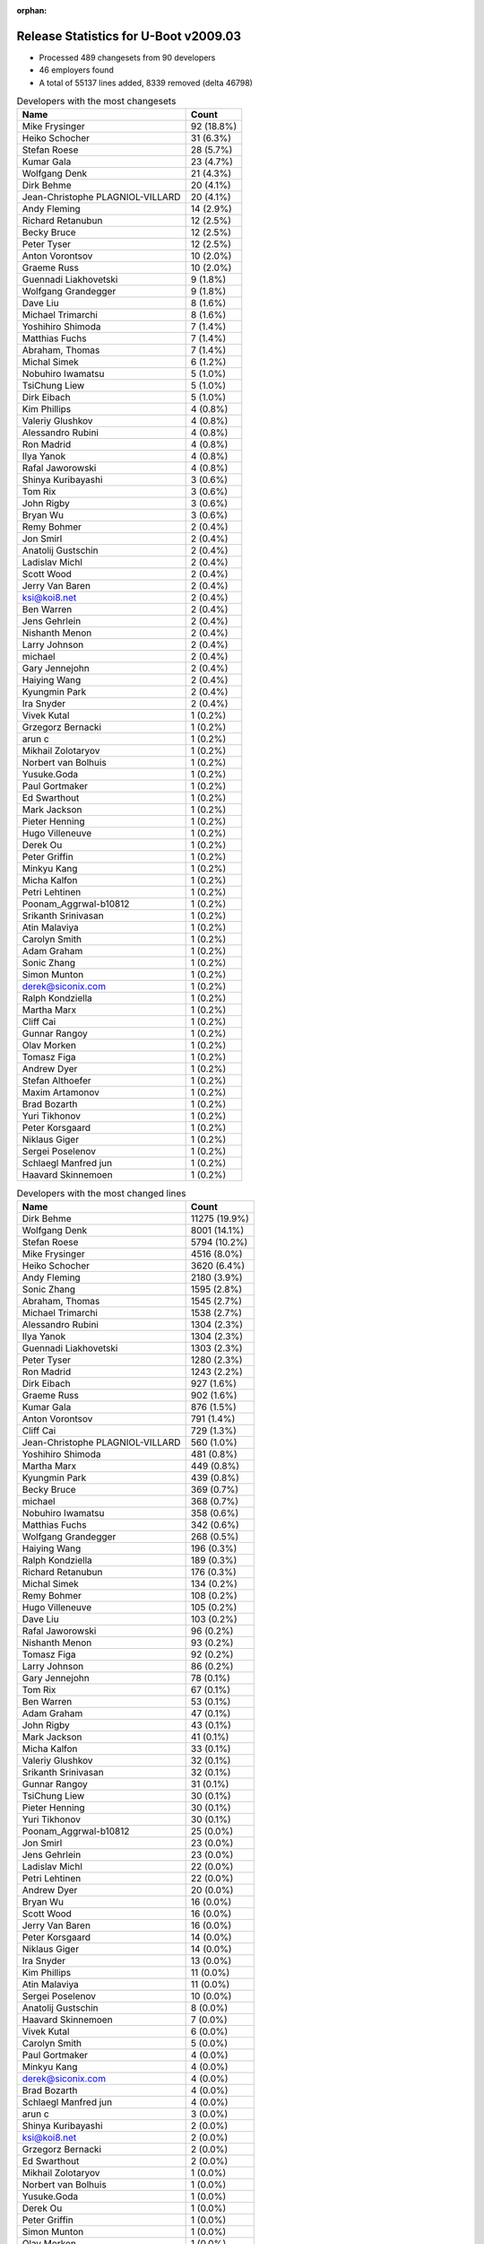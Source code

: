 :orphan:

Release Statistics for U-Boot v2009.03
======================================

* Processed 489 changesets from 90 developers

* 46 employers found

* A total of 55137 lines added, 8339 removed (delta 46798)

.. table:: Developers with the most changesets
   :widths: auto

   ================================  =====
   Name                              Count
   ================================  =====
   Mike Frysinger                    92 (18.8%)
   Heiko Schocher                    31 (6.3%)
   Stefan Roese                      28 (5.7%)
   Kumar Gala                        23 (4.7%)
   Wolfgang Denk                     21 (4.3%)
   Dirk Behme                        20 (4.1%)
   Jean-Christophe PLAGNIOL-VILLARD  20 (4.1%)
   Andy Fleming                      14 (2.9%)
   Richard Retanubun                 12 (2.5%)
   Becky Bruce                       12 (2.5%)
   Peter Tyser                       12 (2.5%)
   Anton Vorontsov                   10 (2.0%)
   Graeme Russ                       10 (2.0%)
   Guennadi Liakhovetski             9 (1.8%)
   Wolfgang Grandegger               9 (1.8%)
   Dave Liu                          8 (1.6%)
   Michael Trimarchi                 8 (1.6%)
   Yoshihiro Shimoda                 7 (1.4%)
   Matthias Fuchs                    7 (1.4%)
   Abraham, Thomas                   7 (1.4%)
   Michal Simek                      6 (1.2%)
   Nobuhiro Iwamatsu                 5 (1.0%)
   TsiChung Liew                     5 (1.0%)
   Dirk Eibach                       5 (1.0%)
   Kim Phillips                      4 (0.8%)
   Valeriy Glushkov                  4 (0.8%)
   Alessandro Rubini                 4 (0.8%)
   Ron Madrid                        4 (0.8%)
   Ilya Yanok                        4 (0.8%)
   Rafal Jaworowski                  4 (0.8%)
   Shinya Kuribayashi                3 (0.6%)
   Tom Rix                           3 (0.6%)
   John Rigby                        3 (0.6%)
   Bryan Wu                          3 (0.6%)
   Remy Bohmer                       2 (0.4%)
   Jon Smirl                         2 (0.4%)
   Anatolij Gustschin                2 (0.4%)
   Ladislav Michl                    2 (0.4%)
   Scott Wood                        2 (0.4%)
   Jerry Van Baren                   2 (0.4%)
   ksi@koi8.net                      2 (0.4%)
   Ben Warren                        2 (0.4%)
   Jens Gehrlein                     2 (0.4%)
   Nishanth Menon                    2 (0.4%)
   Larry Johnson                     2 (0.4%)
   michael                           2 (0.4%)
   Gary Jennejohn                    2 (0.4%)
   Haiying Wang                      2 (0.4%)
   Kyungmin Park                     2 (0.4%)
   Ira Snyder                        2 (0.4%)
   Vivek Kutal                       1 (0.2%)
   Grzegorz Bernacki                 1 (0.2%)
   arun c                            1 (0.2%)
   Mikhail Zolotaryov                1 (0.2%)
   Norbert van Bolhuis               1 (0.2%)
   Yusuke.Goda                       1 (0.2%)
   Paul Gortmaker                    1 (0.2%)
   Ed Swarthout                      1 (0.2%)
   Mark Jackson                      1 (0.2%)
   Pieter Henning                    1 (0.2%)
   Hugo Villeneuve                   1 (0.2%)
   Derek Ou                          1 (0.2%)
   Peter Griffin                     1 (0.2%)
   Minkyu Kang                       1 (0.2%)
   Micha Kalfon                      1 (0.2%)
   Petri Lehtinen                    1 (0.2%)
   Poonam_Aggrwal-b10812             1 (0.2%)
   Srikanth Srinivasan               1 (0.2%)
   Atin Malaviya                     1 (0.2%)
   Carolyn Smith                     1 (0.2%)
   Adam Graham                       1 (0.2%)
   Sonic Zhang                       1 (0.2%)
   Simon Munton                      1 (0.2%)
   derek@siconix.com                 1 (0.2%)
   Ralph Kondziella                  1 (0.2%)
   Martha Marx                       1 (0.2%)
   Cliff Cai                         1 (0.2%)
   Gunnar Rangoy                     1 (0.2%)
   Olav Morken                       1 (0.2%)
   Tomasz Figa                       1 (0.2%)
   Andrew Dyer                       1 (0.2%)
   Stefan Althoefer                  1 (0.2%)
   Maxim Artamonov                   1 (0.2%)
   Brad Bozarth                      1 (0.2%)
   Yuri Tikhonov                     1 (0.2%)
   Peter Korsgaard                   1 (0.2%)
   Niklaus Giger                     1 (0.2%)
   Sergei Poselenov                  1 (0.2%)
   Schlaegl Manfred jun              1 (0.2%)
   Haavard Skinnemoen                1 (0.2%)
   ================================  =====


.. table:: Developers with the most changed lines
   :widths: auto

   ================================  =====
   Name                              Count
   ================================  =====
   Dirk Behme                        11275 (19.9%)
   Wolfgang Denk                     8001 (14.1%)
   Stefan Roese                      5794 (10.2%)
   Mike Frysinger                    4516 (8.0%)
   Heiko Schocher                    3620 (6.4%)
   Andy Fleming                      2180 (3.9%)
   Sonic Zhang                       1595 (2.8%)
   Abraham, Thomas                   1545 (2.7%)
   Michael Trimarchi                 1538 (2.7%)
   Alessandro Rubini                 1304 (2.3%)
   Ilya Yanok                        1304 (2.3%)
   Guennadi Liakhovetski             1303 (2.3%)
   Peter Tyser                       1280 (2.3%)
   Ron Madrid                        1243 (2.2%)
   Dirk Eibach                       927 (1.6%)
   Graeme Russ                       902 (1.6%)
   Kumar Gala                        876 (1.5%)
   Anton Vorontsov                   791 (1.4%)
   Cliff Cai                         729 (1.3%)
   Jean-Christophe PLAGNIOL-VILLARD  560 (1.0%)
   Yoshihiro Shimoda                 481 (0.8%)
   Martha Marx                       449 (0.8%)
   Kyungmin Park                     439 (0.8%)
   Becky Bruce                       369 (0.7%)
   michael                           368 (0.7%)
   Nobuhiro Iwamatsu                 358 (0.6%)
   Matthias Fuchs                    342 (0.6%)
   Wolfgang Grandegger               268 (0.5%)
   Haiying Wang                      196 (0.3%)
   Ralph Kondziella                  189 (0.3%)
   Richard Retanubun                 176 (0.3%)
   Michal Simek                      134 (0.2%)
   Remy Bohmer                       108 (0.2%)
   Hugo Villeneuve                   105 (0.2%)
   Dave Liu                          103 (0.2%)
   Rafal Jaworowski                  96 (0.2%)
   Nishanth Menon                    93 (0.2%)
   Tomasz Figa                       92 (0.2%)
   Larry Johnson                     86 (0.2%)
   Gary Jennejohn                    78 (0.1%)
   Tom Rix                           67 (0.1%)
   Ben Warren                        53 (0.1%)
   Adam Graham                       47 (0.1%)
   John Rigby                        43 (0.1%)
   Mark Jackson                      41 (0.1%)
   Micha Kalfon                      33 (0.1%)
   Valeriy Glushkov                  32 (0.1%)
   Srikanth Srinivasan               32 (0.1%)
   Gunnar Rangoy                     31 (0.1%)
   TsiChung Liew                     30 (0.1%)
   Pieter Henning                    30 (0.1%)
   Yuri Tikhonov                     30 (0.1%)
   Poonam_Aggrwal-b10812             25 (0.0%)
   Jon Smirl                         23 (0.0%)
   Jens Gehrlein                     23 (0.0%)
   Ladislav Michl                    22 (0.0%)
   Petri Lehtinen                    22 (0.0%)
   Andrew Dyer                       20 (0.0%)
   Bryan Wu                          16 (0.0%)
   Scott Wood                        16 (0.0%)
   Jerry Van Baren                   16 (0.0%)
   Peter Korsgaard                   14 (0.0%)
   Niklaus Giger                     14 (0.0%)
   Ira Snyder                        13 (0.0%)
   Kim Phillips                      11 (0.0%)
   Atin Malaviya                     11 (0.0%)
   Sergei Poselenov                  10 (0.0%)
   Anatolij Gustschin                8 (0.0%)
   Haavard Skinnemoen                7 (0.0%)
   Vivek Kutal                       6 (0.0%)
   Carolyn Smith                     5 (0.0%)
   Paul Gortmaker                    4 (0.0%)
   Minkyu Kang                       4 (0.0%)
   derek@siconix.com                 4 (0.0%)
   Brad Bozarth                      4 (0.0%)
   Schlaegl Manfred jun              4 (0.0%)
   arun c                            3 (0.0%)
   Shinya Kuribayashi                2 (0.0%)
   ksi@koi8.net                      2 (0.0%)
   Grzegorz Bernacki                 2 (0.0%)
   Ed Swarthout                      2 (0.0%)
   Mikhail Zolotaryov                1 (0.0%)
   Norbert van Bolhuis               1 (0.0%)
   Yusuke.Goda                       1 (0.0%)
   Derek Ou                          1 (0.0%)
   Peter Griffin                     1 (0.0%)
   Simon Munton                      1 (0.0%)
   Olav Morken                       1 (0.0%)
   Stefan Althoefer                  1 (0.0%)
   Maxim Artamonov                   1 (0.0%)
   ================================  =====


.. table:: Developers with the most lines removed
   :widths: auto

   ================================  =====
   Name                              Count
   ================================  =====
   Matthias Fuchs                    73 (0.9%)
   Tom Rix                           64 (0.8%)
   Ladislav Michl                    7 (0.1%)
   Haavard Skinnemoen                5 (0.1%)
   Becky Bruce                       4 (0.0%)
   Hugo Villeneuve                   4 (0.0%)
   Ben Warren                        4 (0.0%)
   Carolyn Smith                     3 (0.0%)
   Ira Snyder                        1 (0.0%)
   Paul Gortmaker                    1 (0.0%)
   Schlaegl Manfred jun              1 (0.0%)
   ================================  =====


.. table:: Developers with the most signoffs (total 207)
   :widths: auto

   ================================  =====
   Name                              Count
   ================================  =====
   Kim Phillips                      32 (15.5%)
   Remy Bohmer                       29 (14.0%)
   Stefan Roese                      24 (11.6%)
   Ben Warren                        18 (8.7%)
   Scott Wood                        15 (7.2%)
   Nobuhiro Iwamatsu                 7 (3.4%)
   Mike Frysinger                    7 (3.4%)
   Jason Kridner                     5 (2.4%)
   Ravi Babu                         5 (2.4%)
   Swaminathan S                     5 (2.4%)
   Ajay Kumar Gupta                  5 (2.4%)
   Jean-Christophe PLAGNIOL-VILLARD  4 (1.9%)
   Wolfgang Denk                     4 (1.9%)
   Steve Sakoman                     3 (1.4%)
   Rafal Czubak                      3 (1.4%)
   Michael Trimarchi                 3 (1.4%)
   Derek Ou                          2 (1.0%)
   Gerald Van Baren                  2 (1.0%)
   Grazvydas Ignotas                 2 (1.0%)
   Paul Driveklepp                   2 (1.0%)
   Shinya Kuribayashi                2 (1.0%)
   Nishanth Menon                    2 (1.0%)
   Jens Gehrlein                     2 (1.0%)
   John Rigby                        2 (1.0%)
   Kumar Gala                        2 (1.0%)
   Matthias Fuchs                    1 (0.5%)
   Becky Bruce                       1 (0.5%)
   Olav Morken                       1 (0.5%)
   Arun C                            1 (0.5%)
   Poonam_Agarwal-b10812             1 (0.5%)
   Travis Wheatley                   1 (0.5%)
   Robin Getz                        1 (0.5%)
   Manikandan Pillai                 1 (0.5%)
   Stelian Pop                       1 (0.5%)
   Syed Mohammed Khasim              1 (0.5%)
   James Yang                        1 (0.5%)
   Tony Li                           1 (0.5%)
   Valeriy Glushkov                  1 (0.5%)
   Gunnar Rangoy                     1 (0.5%)
   Martha Marx                       1 (0.5%)
   Peter Tyser                       1 (0.5%)
   Dirk Eibach                       1 (0.5%)
   Guennadi Liakhovetski             1 (0.5%)
   Sonic Zhang                       1 (0.5%)
   Heiko Schocher                    1 (0.5%)
   ================================  =====


.. table:: Developers with the most reviews (total 0)
   :widths: auto

   ================================  =====
   Name                              Count
   ================================  =====
   ================================  =====


.. table:: Developers with the most test credits (total 0)
   :widths: auto

   ================================  =====
   Name                              Count
   ================================  =====
   ================================  =====


.. table:: Developers who gave the most tested-by credits (total 0)
   :widths: auto

   ================================  =====
   Name                              Count
   ================================  =====
   ================================  =====


.. table:: Developers with the most report credits (total 3)
   :widths: auto

   ================================  =====
   Name                              Count
   ================================  =====
   Joakim Tjernlund                  1 (33.3%)
   Huang Changming                   1 (33.3%)
   Suchit Lepcha                     1 (33.3%)
   ================================  =====


.. table:: Developers who gave the most report credits (total 3)
   :widths: auto

   ================================  =====
   Name                              Count
   ================================  =====
   Scott Wood                        1 (33.3%)
   Dave Liu                          1 (33.3%)
   Anton Vorontsov                   1 (33.3%)
   ================================  =====


.. table:: Top changeset contributors by employer
   :widths: auto

   ================================  =====
   Name                              Count
   ================================  =====
   DENX Software Engineering         102 (20.9%)
   Analog Devices                    97 (19.8%)
   Freescale                         76 (15.5%)
   (Unknown)                         31 (6.3%)
   jcrosoft                          20 (4.1%)
   Dirk Behme                        20 (4.1%)
   Renesas Electronics               13 (2.7%)
   RuggedCom                         12 (2.5%)
   Extreme Engineering Solutions     12 (2.5%)
   MontaVista                        10 (2.0%)
   Graeme Russ                       10 (2.0%)
   Texas Instruments                 9 (1.8%)
   ESD Electronics                   7 (1.4%)
   EmCraft Systems                   6 (1.2%)
   Xilinx                            6 (1.2%)
   Guntermann & Drunck               5 (1.0%)
   Semihalf Embedded Systems         5 (1.0%)
   Wind River                        4 (0.8%)
   Universita di Pavia               4 (0.8%)
   Sheldon Instruments               4 (0.8%)
   Samsung                           3 (0.6%)
   ACM                               2 (0.4%)
   Custom IDEAS                      2 (0.4%)
   OVRO                              2 (0.4%)
   Siconix Inc.                      2 (0.4%)
   TQ Systems                        2 (0.4%)
   Jon Smirl                         2 (0.4%)
   Sergey Kubushyn                   2 (0.4%)
   Oce Technologies                  2 (0.4%)
   AMCC                              1 (0.2%)
   Argos Meßtechnik GmbH             1 (0.2%)
   Atmel                             1 (0.2%)
   Azingo                            1 (0.2%)
   Inoi Oy                           1 (0.2%)
   Lyrtech                           1 (0.2%)
   Mercury IMC Ltd.                  1 (0.2%)
   MPC Data                          1 (0.2%)
   NEC                               1 (0.2%)
   Netstal-Maschinen                 1 (0.2%)
   RightHand Technologies            1 (0.2%)
   Silicon Turnkey Express           1 (0.2%)
   Tektronix                         1 (0.2%)
   VASTech SA                        1 (0.2%)
   Radiient Technologies             1 (0.2%)
   Barco                             1 (0.2%)
   Micha Kalfon                      1 (0.2%)
   ================================  =====


.. table:: Top lines changed by employer
   :widths: auto

   ================================  =====
   Name                              Count
   ================================  =====
   DENX Software Engineering         19072 (33.7%)
   Dirk Behme                        11275 (19.9%)
   Analog Devices                    6856 (12.1%)
   Freescale                         3883 (6.9%)
   (Unknown)                         2161 (3.8%)
   Texas Instruments                 1638 (2.9%)
   EmCraft Systems                   1344 (2.4%)
   Universita di Pavia               1304 (2.3%)
   Extreme Engineering Solutions     1280 (2.3%)
   Sheldon Instruments               1243 (2.2%)
   Guntermann & Drunck               927 (1.6%)
   Graeme Russ                       902 (1.6%)
   Renesas Electronics               840 (1.5%)
   MontaVista                        791 (1.4%)
   jcrosoft                          560 (1.0%)
   Silicon Turnkey Express           449 (0.8%)
   Samsung                           443 (0.8%)
   ESD Electronics                   342 (0.6%)
   Argos Meßtechnik GmbH             189 (0.3%)
   RuggedCom                         176 (0.3%)
   Xilinx                            134 (0.2%)
   Oce Technologies                  108 (0.2%)
   Lyrtech                           105 (0.2%)
   Semihalf Embedded Systems         98 (0.2%)
   ACM                               86 (0.2%)
   Wind River                        71 (0.1%)
   AMCC                              47 (0.1%)
   Mercury IMC Ltd.                  41 (0.1%)
   Micha Kalfon                      33 (0.1%)
   VASTech SA                        30 (0.1%)
   TQ Systems                        23 (0.0%)
   Jon Smirl                         23 (0.0%)
   Inoi Oy                           22 (0.0%)
   RightHand Technologies            20 (0.0%)
   Custom IDEAS                      16 (0.0%)
   Netstal-Maschinen                 14 (0.0%)
   Barco                             14 (0.0%)
   OVRO                              13 (0.0%)
   Atmel                             7 (0.0%)
   Azingo                            6 (0.0%)
   Siconix Inc.                      5 (0.0%)
   Tektronix                         5 (0.0%)
   Radiient Technologies             4 (0.0%)
   Sergey Kubushyn                   2 (0.0%)
   MPC Data                          1 (0.0%)
   NEC                               1 (0.0%)
   ================================  =====


.. table:: Employers with the most signoffs (total 207)
   :widths: auto

   ================================  =====
   Name                              Count
   ================================  =====
   Freescale                         56 (27.1%)
   DENX Software Engineering         30 (14.5%)
   Oce Technologies                  29 (14.0%)
   (Unknown)                         28 (13.5%)
   Texas Instruments                 24 (11.6%)
   Analog Devices                    9 (4.3%)
   Nobuhiro Iwamatsu                 7 (3.4%)
   jcrosoft                          4 (1.9%)
   Semihalf Embedded Systems         3 (1.4%)
   Sakoman Inc.                      3 (1.4%)
   TQ Systems                        2 (1.0%)
   Custom IDEAS                      2 (1.0%)
   Siconix Inc.                      2 (1.0%)
   Grazvydas Ignotas                 2 (1.0%)
   Extreme Engineering Solutions     1 (0.5%)
   Guntermann & Drunck               1 (0.5%)
   Silicon Turnkey Express           1 (0.5%)
   ESD Electronics                   1 (0.5%)
   Mistral                           1 (0.5%)
   Stelian Pop                       1 (0.5%)
   ================================  =====


.. table:: Employers with the most hackers (total 91)
   :widths: auto

   ================================  =====
   Name                              Count
   ================================  =====
   (Unknown)                         17 (18.7%)
   Freescale                         12 (13.2%)
   DENX Software Engineering         7 (7.7%)
   Analog Devices                    4 (4.4%)
   EmCraft Systems                   3 (3.3%)
   Renesas Electronics               3 (3.3%)
   Texas Instruments                 2 (2.2%)
   Semihalf Embedded Systems         2 (2.2%)
   Siconix Inc.                      2 (2.2%)
   Samsung                           2 (2.2%)
   Wind River                        2 (2.2%)
   Oce Technologies                  1 (1.1%)
   jcrosoft                          1 (1.1%)
   TQ Systems                        1 (1.1%)
   Custom IDEAS                      1 (1.1%)
   Extreme Engineering Solutions     1 (1.1%)
   Guntermann & Drunck               1 (1.1%)
   Silicon Turnkey Express           1 (1.1%)
   ESD Electronics                   1 (1.1%)
   Dirk Behme                        1 (1.1%)
   Universita di Pavia               1 (1.1%)
   Sheldon Instruments               1 (1.1%)
   Graeme Russ                       1 (1.1%)
   MontaVista                        1 (1.1%)
   Argos Meßtechnik GmbH             1 (1.1%)
   RuggedCom                         1 (1.1%)
   Xilinx                            1 (1.1%)
   Lyrtech                           1 (1.1%)
   ACM                               1 (1.1%)
   AMCC                              1 (1.1%)
   Mercury IMC Ltd.                  1 (1.1%)
   Micha Kalfon                      1 (1.1%)
   VASTech SA                        1 (1.1%)
   Jon Smirl                         1 (1.1%)
   Inoi Oy                           1 (1.1%)
   RightHand Technologies            1 (1.1%)
   Netstal-Maschinen                 1 (1.1%)
   Barco                             1 (1.1%)
   OVRO                              1 (1.1%)
   Atmel                             1 (1.1%)
   Azingo                            1 (1.1%)
   Tektronix                         1 (1.1%)
   Radiient Technologies             1 (1.1%)
   Sergey Kubushyn                   1 (1.1%)
   MPC Data                          1 (1.1%)
   NEC                               1 (1.1%)
   ================================  =====
